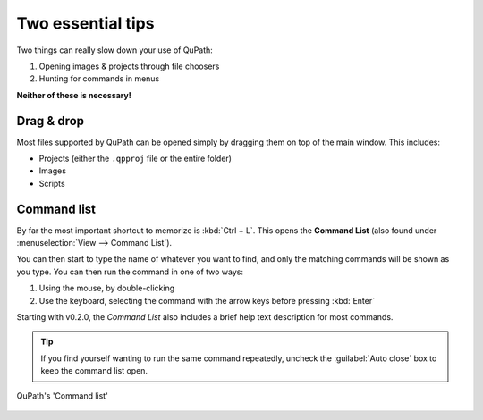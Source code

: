 ******************
Two essential tips
******************

Two things can really slow down your use of QuPath:

1. Opening images & projects through file choosers
2. Hunting for commands in menus

**Neither of these is necessary!**

============
Drag & drop
============

Most files supported by QuPath can be opened simply by dragging them on top of the main window.
This includes:

* Projects (either the ``.qpproj`` file or the entire folder)
* Images
* Scripts


============
Command list
============

By far the most important shortcut to memorize is :kbd:`Ctrl + L`.
This opens the **Command List** (also found under :menuselection:`View --> Command List`).

You can then start to type the name of whatever you want to find, and only the matching commands will be shown as you type.
You can then run the command in one of two ways:

1. Using the mouse, by double-clicking
2. Use the keyboard, selecting the command with the arrow keys before pressing :kbd:`Enter`

Starting with v0.2.0, the *Command List* also includes a brief help text description for most commands.

.. tip::
  If you find yourself wanting to run the same command repeatedly, uncheck the :guilabel:`Auto close` box to keep the command list open.

.. figure:: images/command_list.jpg
  :class: shadow-image
  :align: center

  QuPath's 'Command list'
